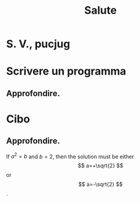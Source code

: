 #+TITLE: Salute
#+OPTIONS: tex:t
* S. V., pucjug
* Scrivere un programma
** Approfondire.
* Cibo
** Approfondire.
If $a^2=b$ and \( b=2 \), then the solution must be
either $$ a=+\sqrt{2} $$ or \[ a=-\sqrt{2} \].
